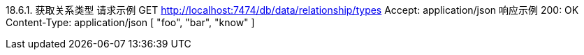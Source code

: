 18.6.1. 获取关系类型
请求示例
GET http://localhost:7474/db/data/relationship/types
Accept: application/json
响应示例
200: OK
Content-Type: application/json
[ "foo", "bar", "know" ]
